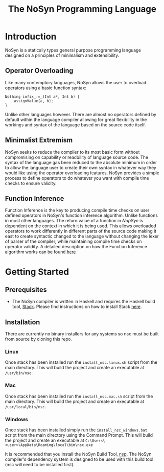 #+STARTUP: showall
#+TITLE: The NoSyn Programming Language

* Introduction
  NoSyn is a statically types general purpose programming language designed on a principles of minimalism and extensibility.
** Operator Overloading
   Like many contemptory languages, NoSyn allows the user to overload operators using a basic function syntax:
#+BEGIN_SRC c++
Nothing infix_:=_(Int a*, Int b) {
    assignValue(a, b);
}
#+END_SRC
Unlike other languages however. There are almost no operators defined by default within the language compiler allowing for
great flexibility in the workings and syntax of the language based on the source code itself.
** Minimalist Extremism
   NoSyn seeks to reduce the compiler to its most basic form without compromising on capability or readbility of language source
   code. The syntax of the language gas been reduced to the absolute minimum in order to allow the language user to create their
   own syntax in whatever way they would like using the operator overloading features.
   NoSyn provides a simple process to define operators to do whatever you want with compile time checks to ensure validity.
** Function Inference
   Function Inference is the key to producing compile time checks on user defined operators in NoSyn's function inference algorithm.
   Unlike functions in most other languages. The return value of a function in /NopSyn/ is dependent on the context in which it is being
   used. This allows overloaded operators to work differently in different parts of the source code making it east to create syntactic 
   changed to the language without changing the lexer of parser of the compiler, while maintaining compile time checks on operator validity.
   A detailed description on how the Function Inference algorithm works can be found [[http://www.supermarinesoftware.com/nsc/FunctionInference.html][here]]
* Getting Started
** Prerequisites
   - The NoSyn compiler is written in Haskell and requires the Haskell build tool, [[https://docs.haskellstack.org/en/stable/README][Stack]]. Please find instructions on how to install Stack [[https://docs.haskellstack.org/en/stable/README/#how-to-install][here]].
** Installation
There are currently no binary installers for any systems so nsc must be built from source by cloning this repo.
*** Linux
Once stack has been installed run the =install_nsc.linux.sh= script from the main directory.
This will build the project and create an executable at =/usr/bin/nsc=.
*** Mac
Once stack has been installed run the =install_nsc.mac.sh= script from the main directory.
This will build the project and create an executable at =/usr/local/bin/nsc=.
*** Windows
Once stack has been installed simply run the =install_nsc_windows.bat= script from the main directory using the Command Prompt.
This will build the project and create an executable at =C:\Users\<user>\AppData\Roaming\local\bin\nsc.exe=
   
It is recommended that you install the NoSyn Build Tool, [[http://github.com/lyncmi07/nsp][nsp]]. The NoSyn compiler's dependency system is designed to be used with this build tool (nsc will need to be installed first).
